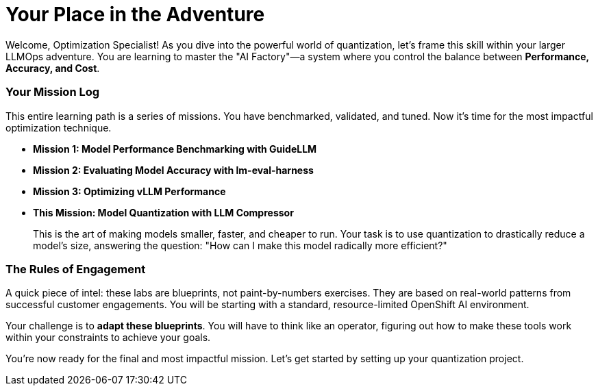 // This section should be placed after the main course introduction.

= Your Place in the Adventure

Welcome, Optimization Specialist! As you dive into the powerful world of quantization, let's frame this skill within your larger LLMOps adventure. You are learning to master the "AI Factory"—a system where you control the balance between **Performance, Accuracy, and Cost**.

=== Your Mission Log

This entire learning path is a series of missions. You have benchmarked, validated, and tuned. Now it's time for the most impactful optimization technique.

* **Mission 1: Model Performance Benchmarking with GuideLLM**
* **Mission 2: Evaluating Model Accuracy with lm-eval-harness**
* **Mission 3: Optimizing vLLM Performance**
* **This Mission: Model Quantization with LLM Compressor**
+
--
This is the art of making models smaller, faster, and cheaper to run. Your task is to use quantization to drastically reduce a model's size, answering the question: "How can I make this model radically more efficient?"
--

=== The Rules of Engagement

A quick piece of intel: these labs are blueprints, not paint-by-numbers exercises. They are based on real-world patterns from successful customer engagements. You will be starting with a standard, resource-limited OpenShift AI environment.

Your challenge is to **adapt these blueprints**. You will have to think like an operator, figuring out how to make these tools work within your constraints to achieve your goals.

You're now ready for the final and most impactful mission. Let's get started by setting up your quantization project.